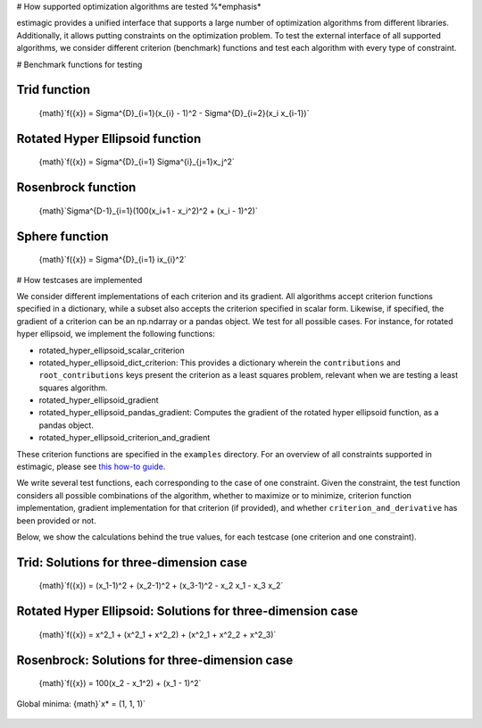 # How supported optimization algorithms are tested %*emphasis*

estimagic provides a unified interface that supports a large number of optimization
algorithms from different libraries. Additionally, it allows putting constraints on
the optimization problem.
To test the external interface of all supported algorithms, we consider different criterion
(benchmark) functions and test each algorithm with every type of constraint.

# Benchmark functions for testing

****************
Trid function
****************

  {math}`f({x}) = \Sigma^{D}_{i=1}(x_{i} - 1)^2 - \Sigma^{D}_{i=2}(x_i x_{i-1})`


*********************************
Rotated Hyper Ellipsoid function
*********************************

  {math}`f({x}) = \Sigma^{D}_{i=1} \Sigma^{i}_{j=1}x_j^2`


***********************
Rosenbrock function
***********************

  {math}`\Sigma^{D-1}_{i=1}(100(x_i+1 - x_i^2)^2 + (x_i - 1)^2)`


******************************
Sphere function
******************************

  {math}`f({x}) = \Sigma^{D}_{i=1} ix_{i}^2`


# How testcases are implemented

We consider different implementations of each criterion and its gradient. All
algorithms accept criterion functions specified in a dictionary, while a subset
also accepts the criterion specified in scalar form. Likewise, if specified, the
gradient of a criterion can be an np.ndarray or a pandas object. We test for all
possible cases.
For instance, for rotated hyper ellipsoid, we implement the following functions:

* rotated_hyper_ellipsoid_scalar_criterion
* rotated_hyper_ellipsoid_dict_criterion: This provides a dictionary wherein the
  ``contributions`` and ``root_contributions`` keys present the criterion as a least
  squares problem, relevant when we are testing a least squares algorithm.
* rotated_hyper_ellipsoid_gradient
* rotated_hyper_ellipsoid_pandas_gradient: Computes the gradient of the rotated hyper
  ellipsoid function, as a pandas object.
* rotated_hyper_ellipsoid_criterion_and_gradient

These criterion functions are specified in the ``examples`` directory. For an overview
of all constraints supported in estimagic, please see
`this how-to guide`_.

.. _this how-to guide: ../../how_to_guides/optimization/how_to_specify_constraints.md

We write several test functions, each corresponding to the case of one constraint.
Given the constraint, the test function considers all possible
combinations of the algorithm, whether to maximize or to minimize, criterion function
implementation, gradient implementation for that criterion (if provided),
and whether ``criterion_and_derivative`` has been provided or not.

Below, we show the calculations behind the true values, for each testcase (one criterion
and one constraint).

********************************************************************
Trid: Solutions for three-dimension case
********************************************************************
  {math}`f({x}) = (x_1-1)^2 + (x_2-1)^2 + (x_3-1)^2 - x_2 x_1 - x_3 x_2`

.. dropdown::  No constraints

    ```python

        constraints = []
    ```

    {math}`x* = (3, 4, 3)`

.. dropdown:: Fixed constraints

    ```python

        constraints = [{"loc": "x_1", "type": "fixed", "value": 1}]
    ```
    {math}`x_{1} = 1 \rightarrow f(x) = (x_2 - 1)^2 + (x_3 - 1)^2 - x_2 - x_3 x_2 \\
    \Rightarrow \frac{\delta f({x})}{\delta x_2} = 2x_2 - 3 - x_3 = 0
    \Rightarrow x_3 = 2x_2 - 3\\
    \Rightarrow \frac{\delta f({x})}{\delta x_3} = 2x_3 - 2 - x_2 = 0
    \Rightarrow x_2 = 2x_3 - 2\\
    \Rightarrow x_2 = \frac{8}{3} , \quad x_3 = \frac{7}{3}\\
    \rightarrow x* = (1,\frac{8}{3}, \frac{7}{3})`

.. dropdown::  Probability constraint

    ```python

        constraints = [{"loc": ["x_1", "x_2"], "type": "probability"}]
    ```
    {math}`x_{1} + x_{2} = 1, \quad 0 \leq x_1 \leq 1, \quad 0 \leq x_2 \leq 1 \\
    \rightarrow f({x}) = 3x_1^2 - 3x_1 - 3x_3 + x_3^2 + x_1 x_3 + 2 \\
    \Rightarrow \frac{\delta f({x})}{\delta x_1} = 6x_1 - 3 + x_3 = 0
    \Rightarrow x_3 = 3 - 6x_1\\
    \Rightarrow \frac{\delta f({x})}{\delta x_3} = 2x_3 - 3 + x_1 = 0
    \Rightarrow x_1 = 3 - 2x_3\\
    \Rightarrow x_1 = \frac{3}{11}, \quad x_3 = \frac{15}{11}\\
    \rightarrow x* = (\frac{3}{11}, \frac{8}{11}, \frac{15}{11})`

.. dropdown:: Increasing constraint

    ```python

        constraints = [{"loc": ["x_2", "x_3"], "type": "increasing"}]
    ```
    {math}`\mathcal{L}({x_i}) = (x_1 - 1)^2 + (x_2 - 1)^2 + (x_3 - 1)^2 - x_1 x_2 -
    x_3 x_2 - \lambda(x_3 - x_2)\\
    \Rightarrow \frac{\delta \mathcal{L}}{\delta x_1} = 2(x_1 - 1) - x_2 = 0\\
    \Rightarrow \frac{\delta \mathcal{L}}{\delta x_2} = 2(x_2 - 1) - x_1 - x_3 +
    \lambda = 0\\
    \Rightarrow \frac{\delta \mathcal{L}}{\delta x_3} = 2(x_3 - 1) - x_2 - \lambda
    = 0\\
    \Rightarrow \frac{\delta \mathcal{L}}{\delta \lambda} = - x_3 + x_2 = 0\\
    \Rightarrow x_2 = 2(x_1 - 1) = x_3 = \frac{10}{3}\\
    \Rightarrow 2(x_2 - 1) - x_1 - 2 = 0\\
    \Rightarrow 4(x_1 - 1) - 2 - x_1 - 2 = 0\\
    \Rightarrow 3x_1 - 8 = 0 \Rightarrow x_1 = \frac{8}{3}\\
    \rightarrow x* = (\frac{8}{3}, \frac{10}{3}, \frac{10}{3})`

.. dropdown::  Decreasing constraint

    ```python

        constraints = [{"loc": ["x_1", "x_2"], "type": "decreasing"}]
    ```
    Solution unavailable.

.. dropdown::  Equality constraint

    ```python

        constraints = [{"loc": ["x_1", "x_2", "x_3"], "type": "equality"}]
    ```
    {math}`x_{1} = x_{2} = x_{3} = x \\
    \rightarrow f({x}) = x^2 - 6x + 3\\
    \Rightarrow \frac{\delta f({x})}{\delta x} = 2x - 6 = 0\\
    \Rightarrow x = 3\\
    \rightarrow x* = (3,3,3)`

.. dropdown::   Pairwise equality constraint

    ```python

        constraints = [{"locs": ["x_1", "x_2"], "type": "pairwise_equality"}]
    ```
    {math}`x_{1} = x_{2} \\
    \rightarrow f({x}) = 2(x_1 - 1)^2 + (x_3 - 1)^2 - x_1^2 - x_3 x_1\\
    \Rightarrow \frac{\delta f({x})}{\delta x_1} = 2x_1 - x_3 - 4 = 0 \Rightarrow x_3
    = 2x_1 - 4\\
    \Rightarrow \frac{\delta f({x})}{\delta x_3} = 2x_3 - x_1 - 2 = 0 \Rightarrow x_1
    = 2x_3 - 2\\
    \Rightarrow x_1 = \frac{10}{3}, x_3 = \frac{8}{3}\\
    \rightarrow x* = (\frac{10}{3},\frac{10}{3},\frac{8}{3})`

.. dropdown::   Covariance constraint

    ```python

        constraints = [{"loc": ["x_1", "x_2", "x_3"], "type": "covariance"}]
    ```
    Solution unavailable.


.. dropdown::  sdcorr constraint

    ```python

        constraints = [{"loc": ["x_1", "x_2", "x_3"], "type": "sdcorr"}]

    Solution unavailable.
    ```
.. dropdown::  Linear constraint

    ```python

        constraints = [{"loc": ["x_1", "x_2"], "type": "linear", "weights": [1, 2], "value": 4}]
    ```
    {math}`x_1 + 2x_2 = 4\\
    \mathcal{L}({x_i}) = (x_1 - 1)^2 + (x_2 - 1)^2 + (x_3 - 1)^2 - x_1 x_2 - x_3 x_2
    - \lambda(x_1 +2x_2-4)\\
    \Rightarrow \frac{\delta \mathcal{L}}{\delta x_1} = 2(x_1 - 1) - x_2 - \lambda = 0\\
    \Rightarrow \frac{\delta \mathcal{L}}{\delta x_2} = 2(x_2 - 1) - x_1 - x_3 -
    2\lambda = 0\\
    \Rightarrow \frac{\delta \mathcal{L}}{\delta x_3} = 2(x_3 - 1) - x_2 = 0 \\
    \Rightarrow \frac{\delta \mathcal{L}}{\delta \lambda} = - x_1 - 2x_2 + 4 = 0\\
    \Rightarrow x_2 = 2(x_3 - 1), \quad x_1 = 4 - 2x_2\\
    \Rightarrow 2(4 - 2x_2 - 1) - x_2 = x_2 - 1 - 2 + x_2 - \frac{x_2}{4} -
    \frac{1}{2}\\
    \rightarrow x* = (\frac{32}{27}, \frac{38}{27}, \frac{46}{27})`






********************************************************************
Rotated Hyper Ellipsoid: Solutions for three-dimension case
********************************************************************

  {math}`f({x}) = x^2_1 + (x^2_1 + x^2_2) + (x^2_1 + x^2_2 + x^2_3)`

    .. dropdown::   No constraints

        ```python

            constraints = []

        {math}`x* = (0, 0, 0)`
        ```
    .. dropdown::   Fixed constraints

        ```python

            constraints = [{"loc": "x_1", "type": "fixed", "value": 1}]

        {math}`x_{1} = 1
        \rightarrow x* = (1, 0, 0)`
        ```
    .. dropdown::   Probability constraints

        ```python

            constraints = [{"loc": ["x_1", "x_2"], "type": "probability"}]
        ```
        {math}`x_{1} + x_{2} = 1, \quad 0 \leq x_1 \leq 1, \quad 0 \leq x_2 \leq 1 \\
        \mathcal{L}({x_i}) = x^2_1 + (x^2_1 + x^2_2) + (x^2_1 + x^2_2 + x^2_3)\\
        -\lambda(x_1 +x_2-1)\\
        \Rightarrow \frac{\delta \mathcal{L}}{\delta x_1}\\
        = 6x_1 - \lambda = 0\\
        \Rightarrow \frac{\delta \mathcal{L}}{\delta x_2}\\
        = 4x_2 - \lambda = 0\\
        \Rightarrow \frac{\delta \mathcal{L}}{\delta x_3}\\
        = 2 x_3 = 0\\
        \Rightarrow \frac{\delta \mathcal{L}}{\delta \lambda} \\
        = -x_1 - x_2 + 1 = 0\\
        \rightarrow x* = (\frac{2}{5}, \frac{3}{5}, 0),\\
        \quad f({x*}) = \frac{6}{5}`

    .. dropdown::  Increasing  constraints

        ```python

            constraints = [{"loc": ["x_2", "x_3"], "type": "increasing"}]
        ```
        Not binding {math}`\rightarrow x* = (0, 0, 0)`


    .. dropdown::   Decreasing  constraints

        ```python

            constraints = [{"loc": ["x_1", "x_2"], "type": "decreasing"}]
        ```
        Not binding {math}`\rightarrow x* = (0, 0, 0)`


    .. dropdown::   Equality  constraints

        ```python

            constraints = [{"loc": ["x_1", "x_2", "x_3"], "type": "equality"}]
        ```
        Not binding {math}`\rightarrow x* = (0, 0, 0)`


    .. dropdown::  Pairwise equality  constraints

        ```python

            constraints = [{"locs": ["x_1", "x_2"], "type": "pairwise_equality"}]
        ```
        Not binding {math}`\rightarrow x* = (0, 0, 0)`


    .. dropdown::   Covariance constraints

        ```python

            constraints = [{"loc": ["x_1", "x_2", "x_3"], "type": "covariance"}]
        ```
        Not binding {math}`\rightarrow x* = (0, 0, 0)`



    .. dropdown::   sdcorr constraints

        ```python

            constraints = [{"loc": ["x_1", "x_2", "x_3"], "type": "sdcorr"}]
        ```
        Not binding {math}`\rightarrow x* = (0, 0, 0)`


    .. dropdown::  Linear constraints

        ```python

            constraints = [{"loc": ["x_1", "x_2"], "type": "linear", "weights": [1, 2], "value": 4}]
        ```
        {math}`x_1 + 2x_2 = 4\\\mathcal{L}({x_i}) = x^2_1 + (x^2_1 + x^2_2) +
        (x^2_1 + x^2_2 + x^2_3) -\lambda(x_1 +2x_2-4)\\
        \Rightarrow \frac{\delta\mathcal{L}}{\delta x_1} = 6x_1 - \lambda = 0\\
        \Rightarrow \frac{\delta \\
        \mathcal{L}}{\delta x_2} = 4x_2 - 2\lambda = 0\\
        \Rightarrow \frac{\delta \\
        \mathcal{L}}{\delta x_3} = 2 x_3 = 0\\
        \Rightarrow \frac{\delta \\
        \mathcal{L}}{\delta \lambda} = -x_1 - 2x_2 + 4 = 0\\
        \rightarrow x* = (\frac{4}{7}, \frac{12}{7}, 0)`







********************************************************************
Rosenbrock: Solutions for three-dimension case
********************************************************************

  {math}`f({x}) = 100(x_2 - x_1^2) + (x_1 - 1)^2`

Global minima: {math}`x* = (1, 1, 1)`

    .. dropdown::  No constraints

        ```python

            constraints = []
        ```
        {math}`x* = (1, 1, 1)`


    .. dropdown::  Fixed constraints

        ```python

           constraints = [{"loc": "x_1", "type": "fixed", "value": 1}]
        ```
        {math}`x_{1} = 1 \rightarrow x* = (1, 1, 1)`

    .. dropdown::  Fixed constraints

        ```python

            constraints = [{"loc": ["x_1", "x_2"], "type": "probability"}]
        ```
        No solution available.

    .. dropdown::  Increasing constraints

        ```python

            constraints = [{"loc": ["x_2", "x_3"], "type": "increasing"}]
        ```
        Not binding {math}`\rightarrow x* = (1, 1, 1)`


    .. dropdown::  Decreasing constraints

        ```python

            constraints = [{"loc": ["x_1", "x_2"], "type": "decreasing"}]
        ```
        Not binding {math}`\rightarrow x* = (1, 1, 1)`

    .. dropdown::  Equality constraints

        ```python

            constraints = [{"loc": ["x_1", "x_2", "x_3"], "type": "equality"}]
        ```
        Not binding {math}`\rightarrow x* = (1, 1, 1)`

    .. dropdown::  Pairwise equality constraints

        ```python

            constraints = [{"locs": ["x_1", "x_2"], "type": "pairwise_equality"}]
        ```
        Not binding {math}`\rightarrow x* = (1, 1, 1)`

    .. dropdown::  Covariance constraints

        ```python

            constraints = [{"loc": ["x_1", "x_2", "x_3"], "type": "covariance"}]
        ```
        Not binding {math}`\rightarrow x* = (1, 1, 1)`

    .. dropdown::  sdcorr constraints

        ```python

            constraints = [{"loc": ["x_1", "x_2", "x_3"], "type": "sdcorr"}]
        ```
        Not binding {math}`\rightarrow x* = (1, 1, 1)`

    .. dropdown::  Linear constraints

        ```python

            constraints = [{"loc": ["x_1", "x_2"], "type": "linear", "weights": [1, 2], "value": 4}]
        ```
        No solution available.
